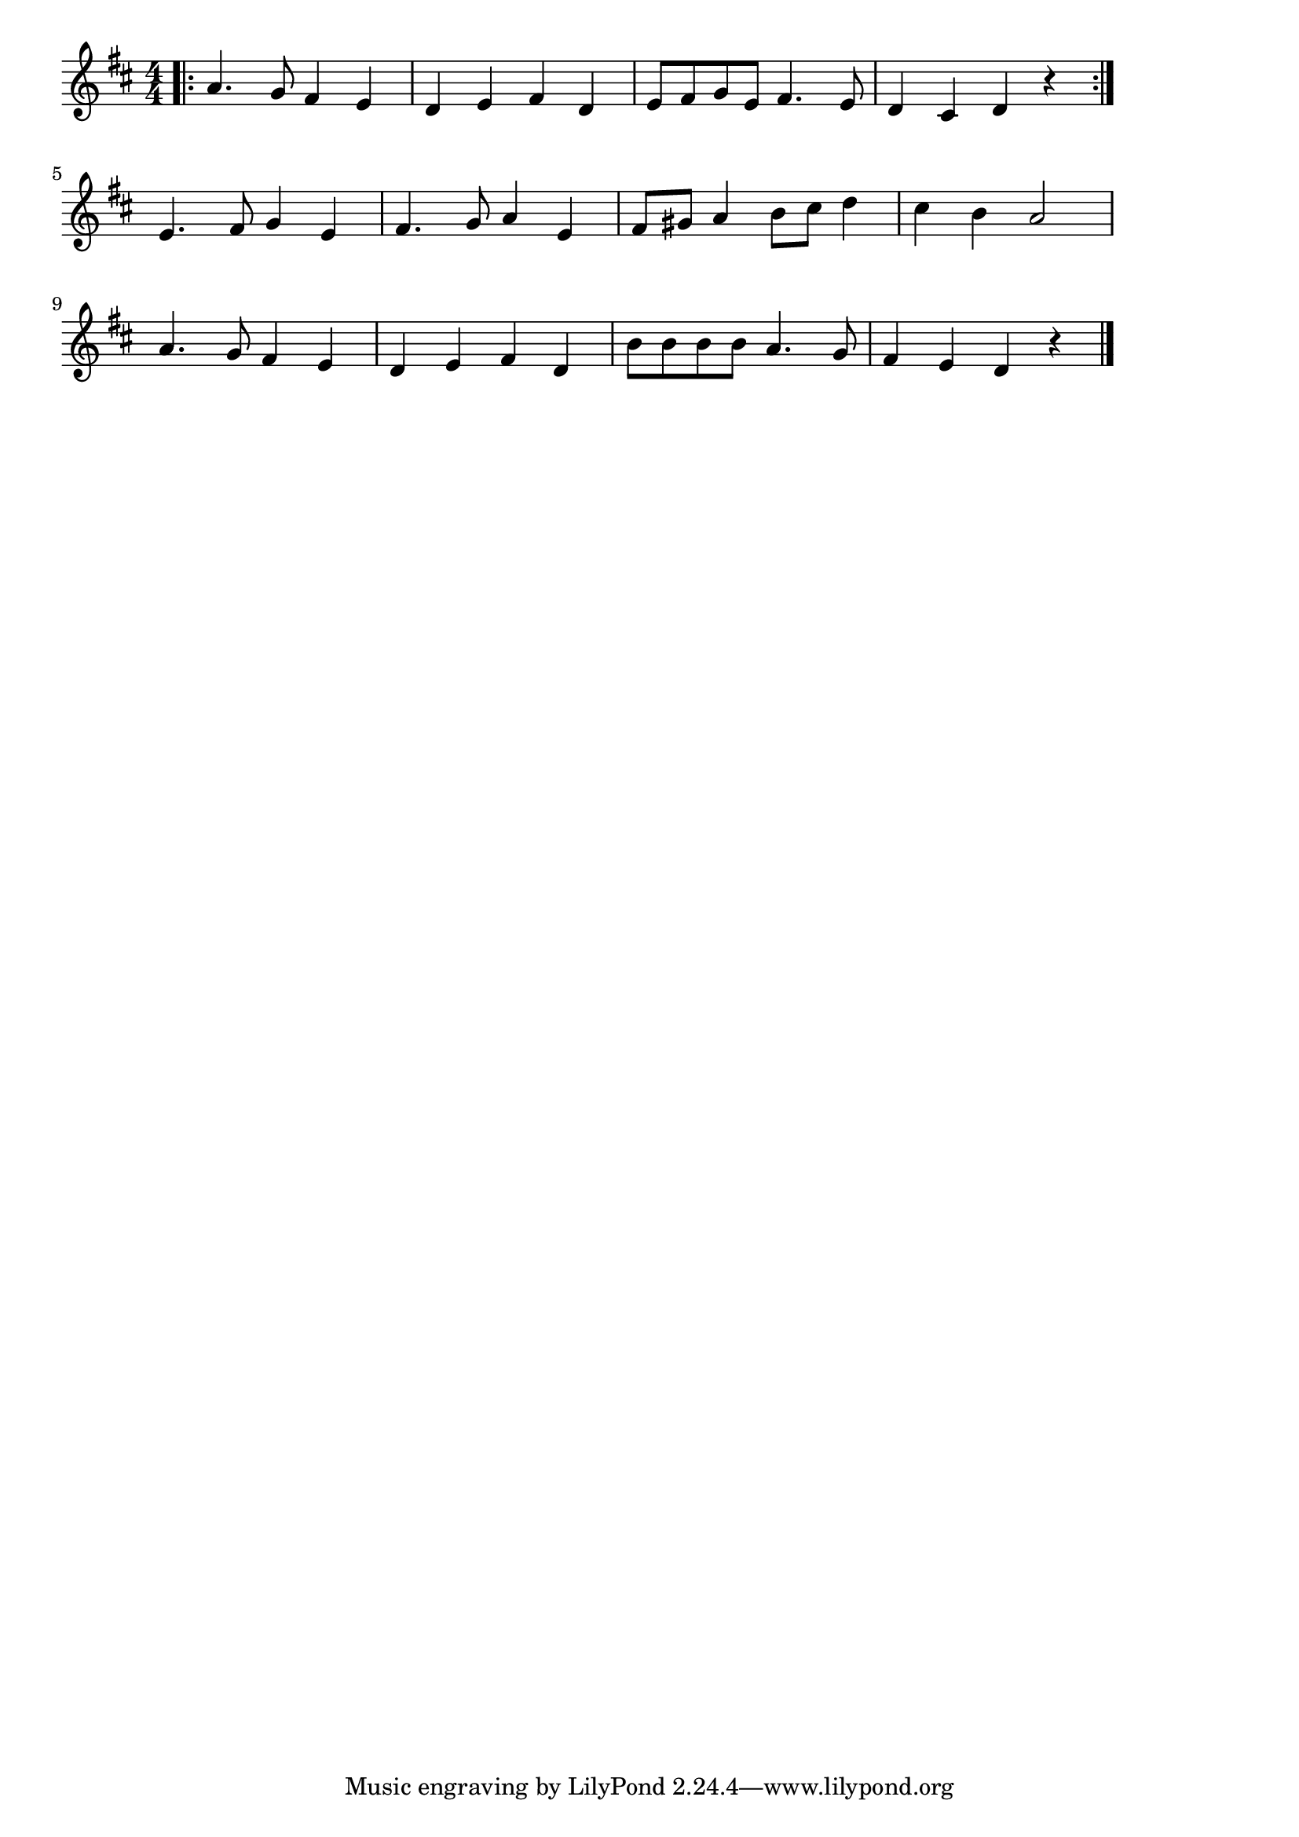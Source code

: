 \version "2.18.2"

% ひいらぎかざろう(クリスマス)
% \index{ひいらぎ@ひいらぎかざろう(クリスマス)}
% \index{くりすます@ひいらぎかざろう(クリスマス)}

\score {

\layout {
line-width = #170
indent = 0\mm
}

\relative c'' {
\key d \major
\time 4/4
\set Score.tempoHideNote = ##t
\tempo 4=120
\numericTimeSignature

\bar ".|:"
a4. g8 fis4 e |
d e fis d |
e8 fis g e fis4. e8 |
d4 cis d r |
\bar ":|."
\break
e4. fis8 g4 e | % 5
fis4. g8 a4 e |
fis8 gis a4 b8 cis d4 |
cis4 b a2 |
\break
a4. g8 fis4 e |
d e fis d |
b'8 b b b a4. g8 |
fis4 e d r |

\bar "|."
}

\midi {}

}
